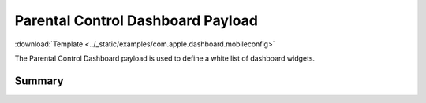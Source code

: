 .. _payloadtype-com.apple.dashboard:

Parental Control Dashboard Payload
==================================
:download:`Template <../_static/examples/com.apple.dashboard.mobileconfig>`

The Parental Control Dashboard payload is used to define a white list of dashboard widgets.

Summary
-------

.. pfmheader:: /_static/manifests/com.apple.dashboard manifest.plist
.. pfm:: /_static/manifests/com.apple.dashboard manifest.plist


